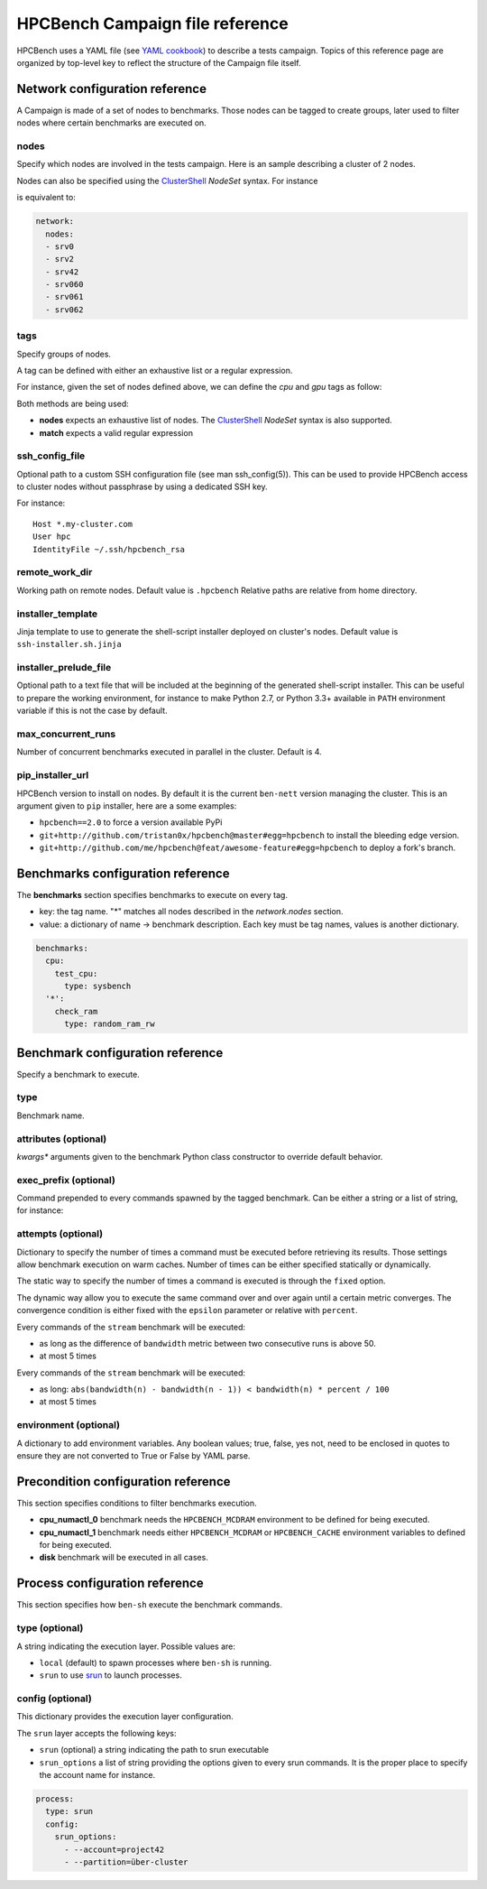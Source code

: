 HPCBench Campaign file reference
================================

HPCBench uses a YAML file
(see `YAML cookbook <http://yaml.org/YAML_for_ruby.html>`_)
to describe a tests campaign.
Topics of this reference page are organized by top-level key
to reflect the structure of the Campaign file itself.

Network configuration reference
-------------------------------

A Campaign is made of a set of nodes to benchmarks. Those nodes
can be tagged to create groups, later used to
filter nodes where certain benchmarks are executed on.

nodes
~~~~~
Specify which nodes are involved in the tests campaign.
Here is an sample describing a cluster of 2 nodes.

.. code-block:: yaml
  :emphasize-lines: 2

  network:
    nodes:
      - srv01
      - srv02
      - gpu-srv01
      - gpu-srv02


Nodes can also be specified using the
`ClusterShell <http://clustershell.readthedocs.io/en/latest/tools/nodeset.html#usage-basics>`_
`NodeSet` syntax. For instance

.. code-block:: yaml
  :emphasize-lines: 3

  network:
    nodes:
      - srv[0-1,42,060-062]

is equivalent to:

.. code-block:: yaml

  network:
    nodes:
    - srv0
    - srv2
    - srv42
    - srv060
    - srv061
    - srv062

tags
~~~~
Specify groups of nodes.

A tag can be defined with either an exhaustive list or a regular expression.

For instance, given the set of nodes defined above, we can define the
*cpu* and *gpu* tags as follow:

.. code-block:: yaml
  :emphasize-lines: 7,8,12

  network:
    nodes:
      - srv01
      - srv02
      - gpu-srv01
      - gpu-srv02
    tags:
      cpu:
        nodes:
          - srv1
          - srv2
      gpu:
        match: gpu-.*

Both methods are being used:

* **nodes** expects an exhaustive list of nodes. The
  `ClusterShell <http://clustershell.readthedocs.io/en/latest/tools/nodeset.html#usage-basics>`_
  `NodeSet` syntax is also supported.

* **match** expects a valid regular expression

ssh_config_file
~~~~~~~~~~~~~~~

Optional path to a custom SSH configuration file (see man ssh_config(5)).
This can be used to provide HPCBench access to cluster nodes without passphrase
by using a dedicated SSH key.

For instance::

   Host *.my-cluster.com
   User hpc
   IdentityFile ~/.ssh/hpcbench_rsa

remote_work_dir
~~~~~~~~~~~~~~~

Working path on remote nodes. Default value is ``.hpcbench``
Relative paths are relative from home directory.

installer_template
~~~~~~~~~~~~~~~~~~

Jinja template to use to generate the shell-script installer
deployed on cluster's nodes. Default value is ``ssh-installer.sh.jinja``

installer_prelude_file
~~~~~~~~~~~~~~~~~~~~~~

Optional path to a text file that will be included at the beginning
of the generated shell-script installer.
This can be useful to prepare the working environment, for instance to make
Python 2.7, or Python 3.3+ available in ``PATH`` environment variable if this
is not the case by default.

max_concurrent_runs
~~~~~~~~~~~~~~~~~~~

Number of concurrent benchmarks executed in parallel in the cluster.
Default is 4.

pip_installer_url
~~~~~~~~~~~~~~~~~

HPCBench version to install on nodes. By default it is the current ``ben-nett``
version managing the cluster. This is an argument given to ``pip`` installer, here are a some examples:

* ``hpcbench==2.0`` to force a version available PyPi
* ``git+http://github.com/tristan0x/hpcbench@master#egg=hpcbench`` to install the bleeding edge version.
* ``git+http://github.com/me/hpcbench@feat/awesome-feature#egg=hpcbench`` to deploy a fork's branch.

Benchmarks configuration reference
----------------------------------

The **benchmarks** section specifies benchmarks to execute
on every tag.

* key: the tag name. "*" matches all nodes described 
  in the *network.nodes* section.
* value: a dictionary of name -> benchmark description.
  Each key must be tag names, values is another
  dictionary.

.. code-block:: yaml

  benchmarks:
    cpu:
      test_cpu:
        type: sysbench
    '*':
      check_ram
        type: random_ram_rw

Benchmark configuration reference
---------------------------------

Specify a benchmark to execute.

type
~~~~
Benchmark name.

.. code-block:: yaml
  :emphasize-lines: 4

  benchmarks:
    cpu:
      test_cpu:
        type: sysbench

attributes (optional)
~~~~~~~~~~~~~~~~~~~~~
*kwargs** arguments given to the benchmark Python class constructor to
override default behavior.

.. code-block:: yaml
  :emphasize-lines: 5

  benchmarks:
    gpu:
      test_gpu:
        type: sysbench
        attributes:
          features:
          - gpu

exec_prefix (optional)
~~~~~~~~~~~~~~~~~~~~~~
Command prepended to every commands spawned by the tagged benchmark. Can 
be either a string or a list of string, for instance:

.. code-block:: yaml
  :emphasize-lines: 4

  benchmarks:
    cpu:
      mcdram:
        exec_prefix: numactl -m 1
        type: stream

attempts (optional)
~~~~~~~~~~~~~~~~~~~
Dictionary to specify the number of times a command must be executed before
retrieving its results. Those settings allow benchmark execution on warm caches.
Number of times can be either specified statically or dynamically.

The static way to specify the number of times a command is executed is through
the ``fixed`` option.

.. code-block:: yaml
  :emphasize-lines: 5-6

  benchmarks:
      '*':
          test01:
              type: stream
              attempts:
                  fixed: 2


The dynamic way allow you to execute the same command over and over again
until a certain metric converges. The convergence condition is either fixed
with the ``epsilon`` parameter or relative with ``percent``.

.. code-block:: yaml
  :emphasize-lines: 6-8

  benchmarks:
      '*':
          test01:
              type: stream
              attempts:
                  metric: bandwidth
                  epsilon: 50
                  maximum: 5

Every commands of the ``stream`` benchmark will be executed:

* as long as the difference of ``bandwidth`` metric between two consecutive
  runs is above 50.
* at most 5 times


.. code-block:: yaml
  :emphasize-lines: 6-8

  benchmarks:
      '*':
          test01:
              type: stream
              attempts:
                  metric: bandwidth
                  percent: 10
                  maximum: 5

Every commands of the ``stream`` benchmark will be executed:

* as long: ``abs(bandwidth(n) - bandwidth(n - 1)) < bandwidth(n) * percent / 100``
* at most 5 times

environment (optional)
~~~~~~~~~~~~~~~~~~~~~~
A dictionary to add environment variables.
Any boolean values; true, false, yes not, need to be enclosed in quotes to ensure
they are not converted to True or False by YAML parse.

.. code-block:: yaml
  :emphasize-lines: 5

  benchmarks:
    '*':
      test_cpu:
        type: sysbench
        environment:
          TEST_ALL: 'true'
          LD_LIBRARY_PATH: /usr/local/lib64

Precondition configuration reference
------------------------------------
This section specifies conditions to filter benchmarks execution.

.. code-block:: yaml
  :emphasize-lines: 11-15

  benchmarks:
    '*':
      cpu_numactl_0:
        exec_prefix: [numctl, -m, 0]
        type: stream
      cpu_numactl_1:
        exec_prefix: [numctl, -m, 1]
        type: stream
      disk:
        type: mdtest
  precondition:
    cpu_numactl_0: HPCBENCH_MCDRAM
    cpu_numactl_1:
      - HPCBENCH_MCDRAM
      - HPCBENCH_CACHE

* **cpu_numactl_0** benchmark needs the ``HPCBENCH_MCDRAM`` environment
  to be defined for being executed.
* **cpu_numactl_1** benchmark needs either ``HPCBENCH_MCDRAM`` or
  ``HPCBENCH_CACHE`` environment variables to defined for being executed.
*  **disk** benchmark will be executed in all cases.

Process configuration reference
-------------------------------
This section specifies how ``ben-sh`` execute the benchmark commands.

type (optional)
~~~~~~~~~~~~~~~
A string indicating the execution layer. Possible values are:

* ``local`` (default) to spawn processes where ``ben-sh`` is running.
* ``srun`` to use `srun <https://slurm.schedmd.com/srun.html>`_ to launch
  processes.

config (optional)
~~~~~~~~~~~~~~~~~
This dictionary provides the execution layer configuration.

The ``srun`` layer accepts the following keys:

* ``srun`` (optional) a string indicating the path to srun executable
* ``srun_options`` a list of string providing the options given to every srun commands. It is the proper place to specify the account name for instance.

.. code-block:: yaml

  process:
    type: srun
    config:
      srun_options:
        - --account=project42
        - --partition=über-cluster
